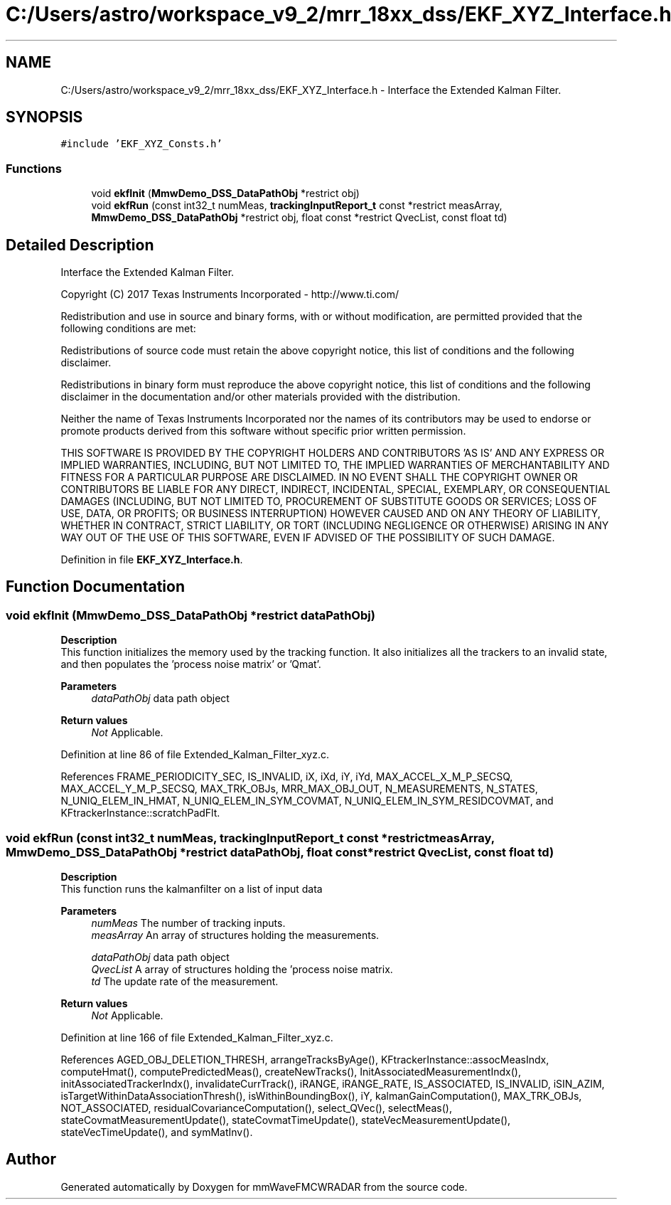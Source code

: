 .TH "C:/Users/astro/workspace_v9_2/mrr_18xx_dss/EKF_XYZ_Interface.h" 3 "Wed May 20 2020" "Version 1.0" "mmWaveFMCWRADAR" \" -*- nroff -*-
.ad l
.nh
.SH NAME
C:/Users/astro/workspace_v9_2/mrr_18xx_dss/EKF_XYZ_Interface.h \- Interface the Extended Kalman Filter\&.  

.SH SYNOPSIS
.br
.PP
\fC#include 'EKF_XYZ_Consts\&.h'\fP
.br

.SS "Functions"

.in +1c
.ti -1c
.RI "void \fBekfInit\fP (\fBMmwDemo_DSS_DataPathObj\fP *restrict obj)"
.br
.ti -1c
.RI "void \fBekfRun\fP (const int32_t numMeas, \fBtrackingInputReport_t\fP const *restrict measArray, \fBMmwDemo_DSS_DataPathObj\fP *restrict obj, float const *restrict QvecList, const float td)"
.br
.in -1c
.SH "Detailed Description"
.PP 
Interface the Extended Kalman Filter\&. 

Copyright (C) 2017 Texas Instruments Incorporated - http://www.ti.com/
.PP
Redistribution and use in source and binary forms, with or without modification, are permitted provided that the following conditions are met:
.PP
Redistributions of source code must retain the above copyright notice, this list of conditions and the following disclaimer\&.
.PP
Redistributions in binary form must reproduce the above copyright notice, this list of conditions and the following disclaimer in the documentation and/or other materials provided with the distribution\&.
.PP
Neither the name of Texas Instruments Incorporated nor the names of its contributors may be used to endorse or promote products derived from this software without specific prior written permission\&.
.PP
THIS SOFTWARE IS PROVIDED BY THE COPYRIGHT HOLDERS AND CONTRIBUTORS 'AS IS' AND ANY EXPRESS OR IMPLIED WARRANTIES, INCLUDING, BUT NOT LIMITED TO, THE IMPLIED WARRANTIES OF MERCHANTABILITY AND FITNESS FOR A PARTICULAR PURPOSE ARE DISCLAIMED\&. IN NO EVENT SHALL THE COPYRIGHT OWNER OR CONTRIBUTORS BE LIABLE FOR ANY DIRECT, INDIRECT, INCIDENTAL, SPECIAL, EXEMPLARY, OR CONSEQUENTIAL DAMAGES (INCLUDING, BUT NOT LIMITED TO, PROCUREMENT OF SUBSTITUTE GOODS OR SERVICES; LOSS OF USE, DATA, OR PROFITS; OR BUSINESS INTERRUPTION) HOWEVER CAUSED AND ON ANY THEORY OF LIABILITY, WHETHER IN CONTRACT, STRICT LIABILITY, OR TORT (INCLUDING NEGLIGENCE OR OTHERWISE) ARISING IN ANY WAY OUT OF THE USE OF THIS SOFTWARE, EVEN IF ADVISED OF THE POSSIBILITY OF SUCH DAMAGE\&. 
.PP
Definition in file \fBEKF_XYZ_Interface\&.h\fP\&.
.SH "Function Documentation"
.PP 
.SS "void ekfInit (\fBMmwDemo_DSS_DataPathObj\fP *restrict dataPathObj)"
\fBDescription\fP 
.br
 This function initializes the memory used by the tracking function\&. It also initializes all the trackers to an invalid state, and then populates the 'process noise matrix' or 'Qmat'\&.
.PP
\fBParameters\fP
.RS 4
\fIdataPathObj\fP data path object
.RE
.PP
\fBReturn values\fP
.RS 4
\fINot\fP Applicable\&. 
.RE
.PP

.PP
Definition at line 86 of file Extended_Kalman_Filter_xyz\&.c\&.
.PP
References FRAME_PERIODICITY_SEC, IS_INVALID, iX, iXd, iY, iYd, MAX_ACCEL_X_M_P_SECSQ, MAX_ACCEL_Y_M_P_SECSQ, MAX_TRK_OBJs, MRR_MAX_OBJ_OUT, N_MEASUREMENTS, N_STATES, N_UNIQ_ELEM_IN_HMAT, N_UNIQ_ELEM_IN_SYM_COVMAT, N_UNIQ_ELEM_IN_SYM_RESIDCOVMAT, and KFtrackerInstance::scratchPadFlt\&.
.SS "void ekfRun (const int32_t numMeas, \fBtrackingInputReport_t\fP const *restrict measArray, \fBMmwDemo_DSS_DataPathObj\fP *restrict dataPathObj, float const *restrict QvecList, const float td)"
\fBDescription\fP 
.br
 This function runs the kalmanfilter on a list of input data 
.br
.PP
\fBParameters\fP
.RS 4
\fInumMeas\fP The number of tracking inputs\&. 
.br
\fImeasArray\fP An array of structures holding the measurements\&. 
.br
 
.br
\fIdataPathObj\fP data path object 
.br
\fIQvecList\fP A array of structures holding the 'process noise matrix\&. 
.br
\fItd\fP The update rate of the measurement\&.
.RE
.PP
\fBReturn values\fP
.RS 4
\fINot\fP Applicable\&. 
.RE
.PP

.PP
Definition at line 166 of file Extended_Kalman_Filter_xyz\&.c\&.
.PP
References AGED_OBJ_DELETION_THRESH, arrangeTracksByAge(), KFtrackerInstance::assocMeasIndx, computeHmat(), computePredictedMeas(), createNewTracks(), InitAssociatedMeasurementIndx(), initAssociatedTrackerIndx(), invalidateCurrTrack(), iRANGE, iRANGE_RATE, IS_ASSOCIATED, IS_INVALID, iSIN_AZIM, isTargetWithinDataAssociationThresh(), isWithinBoundingBox(), iY, kalmanGainComputation(), MAX_TRK_OBJs, NOT_ASSOCIATED, residualCovarianceComputation(), select_QVec(), selectMeas(), stateCovmatMeasurementUpdate(), stateCovmatTimeUpdate(), stateVecMeasurementUpdate(), stateVecTimeUpdate(), and symMatInv()\&.
.SH "Author"
.PP 
Generated automatically by Doxygen for mmWaveFMCWRADAR from the source code\&.
